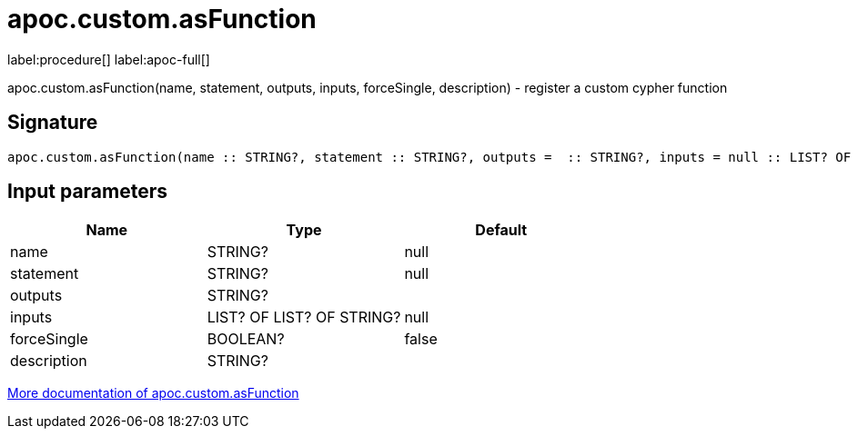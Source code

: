 ////
This file is generated by DocsTest, so don't change it!
////

= apoc.custom.asFunction
:description: This section contains reference documentation for the apoc.custom.asFunction procedure.

label:procedure[] label:apoc-full[]

[.emphasis]
apoc.custom.asFunction(name, statement, outputs, inputs, forceSingle, description) - register a custom cypher function

== Signature

[source]
----
apoc.custom.asFunction(name :: STRING?, statement :: STRING?, outputs =  :: STRING?, inputs = null :: LIST? OF LIST? OF STRING?, forceSingle = false :: BOOLEAN?, description =  :: STRING?) :: VOID
----

== Input parameters
[.procedures, opts=header]
|===
| Name | Type | Default 
|name|STRING?|null
|statement|STRING?|null
|outputs|STRING?|
|inputs|LIST? OF LIST? OF STRING?|null
|forceSingle|BOOLEAN?|false
|description|STRING?|
|===

xref::cypher-execution/cypher-based-procedures-functions.adoc[More documentation of apoc.custom.asFunction,role=more information]

